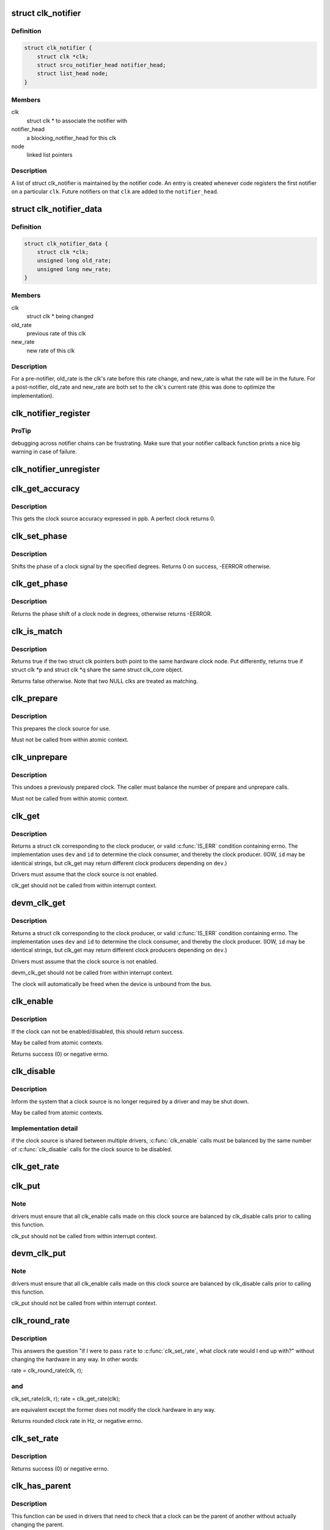 .. -*- coding: utf-8; mode: rst -*-
.. src-file: include/linux/clk.h

.. _`clk_notifier`:

struct clk_notifier
===================

.. c:type:: struct clk_notifier

    associate a clk with a notifier

.. _`clk_notifier.definition`:

Definition
----------

.. code-block:: c

    struct clk_notifier {
        struct clk *clk;
        struct srcu_notifier_head notifier_head;
        struct list_head node;
    }

.. _`clk_notifier.members`:

Members
-------

clk
    struct clk \* to associate the notifier with

notifier_head
    a blocking_notifier_head for this clk

node
    linked list pointers

.. _`clk_notifier.description`:

Description
-----------

A list of struct clk_notifier is maintained by the notifier code.
An entry is created whenever code registers the first notifier on a
particular \ ``clk``\ .  Future notifiers on that \ ``clk``\  are added to the
\ ``notifier_head``\ .

.. _`clk_notifier_data`:

struct clk_notifier_data
========================

.. c:type:: struct clk_notifier_data

    rate data to pass to the notifier callback

.. _`clk_notifier_data.definition`:

Definition
----------

.. code-block:: c

    struct clk_notifier_data {
        struct clk *clk;
        unsigned long old_rate;
        unsigned long new_rate;
    }

.. _`clk_notifier_data.members`:

Members
-------

clk
    struct clk \* being changed

old_rate
    previous rate of this clk

new_rate
    new rate of this clk

.. _`clk_notifier_data.description`:

Description
-----------

For a pre-notifier, old_rate is the clk's rate before this rate
change, and new_rate is what the rate will be in the future.  For a
post-notifier, old_rate and new_rate are both set to the clk's
current rate (this was done to optimize the implementation).

.. _`clk_notifier_register`:

clk_notifier_register
=====================

.. c:function:: int clk_notifier_register(struct clk *clk, struct notifier_block *nb)

    register a clock rate-change notifier callback

    :param struct clk \*clk:
        clock whose rate we are interested in

    :param struct notifier_block \*nb:
        notifier block with callback function pointer

.. _`clk_notifier_register.protip`:

ProTip
------

debugging across notifier chains can be frustrating. Make sure that
your notifier callback function prints a nice big warning in case of
failure.

.. _`clk_notifier_unregister`:

clk_notifier_unregister
=======================

.. c:function:: int clk_notifier_unregister(struct clk *clk, struct notifier_block *nb)

    unregister a clock rate-change notifier callback

    :param struct clk \*clk:
        clock whose rate we are no longer interested in

    :param struct notifier_block \*nb:
        notifier block which will be unregistered

.. _`clk_get_accuracy`:

clk_get_accuracy
================

.. c:function:: long clk_get_accuracy(struct clk *clk)

    obtain the clock accuracy in ppb (parts per billion) for a clock source.

    :param struct clk \*clk:
        clock source

.. _`clk_get_accuracy.description`:

Description
-----------

This gets the clock source accuracy expressed in ppb.
A perfect clock returns 0.

.. _`clk_set_phase`:

clk_set_phase
=============

.. c:function:: int clk_set_phase(struct clk *clk, int degrees)

    adjust the phase shift of a clock signal

    :param struct clk \*clk:
        clock signal source

    :param int degrees:
        number of degrees the signal is shifted

.. _`clk_set_phase.description`:

Description
-----------

Shifts the phase of a clock signal by the specified degrees. Returns 0 on
success, -EERROR otherwise.

.. _`clk_get_phase`:

clk_get_phase
=============

.. c:function:: int clk_get_phase(struct clk *clk)

    return the phase shift of a clock signal

    :param struct clk \*clk:
        clock signal source

.. _`clk_get_phase.description`:

Description
-----------

Returns the phase shift of a clock node in degrees, otherwise returns
-EERROR.

.. _`clk_is_match`:

clk_is_match
============

.. c:function:: bool clk_is_match(const struct clk *p, const struct clk *q)

    check if two clk's point to the same hardware clock

    :param const struct clk \*p:
        clk compared against q

    :param const struct clk \*q:
        clk compared against p

.. _`clk_is_match.description`:

Description
-----------

Returns true if the two struct clk pointers both point to the same hardware
clock node. Put differently, returns true if struct clk \*p and struct clk \*q
share the same struct clk_core object.

Returns false otherwise. Note that two NULL clks are treated as matching.

.. _`clk_prepare`:

clk_prepare
===========

.. c:function:: int clk_prepare(struct clk *clk)

    prepare a clock source

    :param struct clk \*clk:
        clock source

.. _`clk_prepare.description`:

Description
-----------

This prepares the clock source for use.

Must not be called from within atomic context.

.. _`clk_unprepare`:

clk_unprepare
=============

.. c:function:: void clk_unprepare(struct clk *clk)

    undo preparation of a clock source

    :param struct clk \*clk:
        clock source

.. _`clk_unprepare.description`:

Description
-----------

This undoes a previously prepared clock.  The caller must balance
the number of prepare and unprepare calls.

Must not be called from within atomic context.

.. _`clk_get`:

clk_get
=======

.. c:function:: struct clk *clk_get(struct device *dev, const char *id)

    lookup and obtain a reference to a clock producer.

    :param struct device \*dev:
        device for clock "consumer"

    :param const char \*id:
        clock consumer ID

.. _`clk_get.description`:

Description
-----------

Returns a struct clk corresponding to the clock producer, or
valid \ :c:func:`IS_ERR`\  condition containing errno.  The implementation
uses \ ``dev``\  and \ ``id``\  to determine the clock consumer, and thereby
the clock producer.  (IOW, \ ``id``\  may be identical strings, but
clk_get may return different clock producers depending on \ ``dev``\ .)

Drivers must assume that the clock source is not enabled.

clk_get should not be called from within interrupt context.

.. _`devm_clk_get`:

devm_clk_get
============

.. c:function:: struct clk *devm_clk_get(struct device *dev, const char *id)

    lookup and obtain a managed reference to a clock producer.

    :param struct device \*dev:
        device for clock "consumer"

    :param const char \*id:
        clock consumer ID

.. _`devm_clk_get.description`:

Description
-----------

Returns a struct clk corresponding to the clock producer, or
valid \ :c:func:`IS_ERR`\  condition containing errno.  The implementation
uses \ ``dev``\  and \ ``id``\  to determine the clock consumer, and thereby
the clock producer.  (IOW, \ ``id``\  may be identical strings, but
clk_get may return different clock producers depending on \ ``dev``\ .)

Drivers must assume that the clock source is not enabled.

devm_clk_get should not be called from within interrupt context.

The clock will automatically be freed when the device is unbound
from the bus.

.. _`clk_enable`:

clk_enable
==========

.. c:function:: int clk_enable(struct clk *clk)

    inform the system when the clock source should be running.

    :param struct clk \*clk:
        clock source

.. _`clk_enable.description`:

Description
-----------

If the clock can not be enabled/disabled, this should return success.

May be called from atomic contexts.

Returns success (0) or negative errno.

.. _`clk_disable`:

clk_disable
===========

.. c:function:: void clk_disable(struct clk *clk)

    inform the system when the clock source is no longer required.

    :param struct clk \*clk:
        clock source

.. _`clk_disable.description`:

Description
-----------

Inform the system that a clock source is no longer required by
a driver and may be shut down.

May be called from atomic contexts.

.. _`clk_disable.implementation-detail`:

Implementation detail
---------------------

if the clock source is shared between
multiple drivers, \ :c:func:`clk_enable`\  calls must be balanced by the
same number of \ :c:func:`clk_disable`\  calls for the clock source to be
disabled.

.. _`clk_get_rate`:

clk_get_rate
============

.. c:function:: unsigned long clk_get_rate(struct clk *clk)

    obtain the current clock rate (in Hz) for a clock source. This is only valid once the clock source has been enabled.

    :param struct clk \*clk:
        clock source

.. _`clk_put`:

clk_put
=======

.. c:function:: void clk_put(struct clk *clk)

    "free" the clock source

    :param struct clk \*clk:
        clock source

.. _`clk_put.note`:

Note
----

drivers must ensure that all clk_enable calls made on this
clock source are balanced by clk_disable calls prior to calling
this function.

clk_put should not be called from within interrupt context.

.. _`devm_clk_put`:

devm_clk_put
============

.. c:function:: void devm_clk_put(struct device *dev, struct clk *clk)

    "free" a managed clock source

    :param struct device \*dev:
        device used to acquire the clock

    :param struct clk \*clk:
        clock source acquired with \ :c:func:`devm_clk_get`\ 

.. _`devm_clk_put.note`:

Note
----

drivers must ensure that all clk_enable calls made on this
clock source are balanced by clk_disable calls prior to calling
this function.

clk_put should not be called from within interrupt context.

.. _`clk_round_rate`:

clk_round_rate
==============

.. c:function:: long clk_round_rate(struct clk *clk, unsigned long rate)

    adjust a rate to the exact rate a clock can provide

    :param struct clk \*clk:
        clock source

    :param unsigned long rate:
        desired clock rate in Hz

.. _`clk_round_rate.description`:

Description
-----------

This answers the question "if I were to pass \ ``rate``\  to \ :c:func:`clk_set_rate`\ ,
what clock rate would I end up with?" without changing the hardware
in any way.  In other words:

rate = clk_round_rate(clk, r);

.. _`clk_round_rate.and`:

and
---


clk_set_rate(clk, r);
rate = clk_get_rate(clk);

are equivalent except the former does not modify the clock hardware
in any way.

Returns rounded clock rate in Hz, or negative errno.

.. _`clk_set_rate`:

clk_set_rate
============

.. c:function:: int clk_set_rate(struct clk *clk, unsigned long rate)

    set the clock rate for a clock source

    :param struct clk \*clk:
        clock source

    :param unsigned long rate:
        desired clock rate in Hz

.. _`clk_set_rate.description`:

Description
-----------

Returns success (0) or negative errno.

.. _`clk_has_parent`:

clk_has_parent
==============

.. c:function:: bool clk_has_parent(struct clk *clk, struct clk *parent)

    check if a clock is a possible parent for another

    :param struct clk \*clk:
        clock source

    :param struct clk \*parent:
        parent clock source

.. _`clk_has_parent.description`:

Description
-----------

This function can be used in drivers that need to check that a clock can be
the parent of another without actually changing the parent.

Returns true if \ ``parent``\  is a possible parent for \ ``clk``\ , false otherwise.

.. _`clk_set_rate_range`:

clk_set_rate_range
==================

.. c:function:: int clk_set_rate_range(struct clk *clk, unsigned long min, unsigned long max)

    set a rate range for a clock source

    :param struct clk \*clk:
        clock source

    :param unsigned long min:
        desired minimum clock rate in Hz, inclusive

    :param unsigned long max:
        desired maximum clock rate in Hz, inclusive

.. _`clk_set_rate_range.description`:

Description
-----------

Returns success (0) or negative errno.

.. _`clk_set_min_rate`:

clk_set_min_rate
================

.. c:function:: int clk_set_min_rate(struct clk *clk, unsigned long rate)

    set a minimum clock rate for a clock source

    :param struct clk \*clk:
        clock source

    :param unsigned long rate:
        desired minimum clock rate in Hz, inclusive

.. _`clk_set_min_rate.description`:

Description
-----------

Returns success (0) or negative errno.

.. _`clk_set_max_rate`:

clk_set_max_rate
================

.. c:function:: int clk_set_max_rate(struct clk *clk, unsigned long rate)

    set a maximum clock rate for a clock source

    :param struct clk \*clk:
        clock source

    :param unsigned long rate:
        desired maximum clock rate in Hz, inclusive

.. _`clk_set_max_rate.description`:

Description
-----------

Returns success (0) or negative errno.

.. _`clk_set_parent`:

clk_set_parent
==============

.. c:function:: int clk_set_parent(struct clk *clk, struct clk *parent)

    set the parent clock source for this clock

    :param struct clk \*clk:
        clock source

    :param struct clk \*parent:
        parent clock source

.. _`clk_set_parent.description`:

Description
-----------

Returns success (0) or negative errno.

.. _`clk_get_parent`:

clk_get_parent
==============

.. c:function:: struct clk *clk_get_parent(struct clk *clk)

    get the parent clock source for this clock

    :param struct clk \*clk:
        clock source

.. _`clk_get_parent.description`:

Description
-----------

Returns struct clk corresponding to parent clock source, or
valid \ :c:func:`IS_ERR`\  condition containing errno.

.. _`clk_get_sys`:

clk_get_sys
===========

.. c:function:: struct clk *clk_get_sys(const char *dev_id, const char *con_id)

    get a clock based upon the device name

    :param const char \*dev_id:
        device name

    :param const char \*con_id:
        connection ID

.. _`clk_get_sys.description`:

Description
-----------

Returns a struct clk corresponding to the clock producer, or
valid \ :c:func:`IS_ERR`\  condition containing errno.  The implementation
uses \ ``dev_id``\  and \ ``con_id``\  to determine the clock consumer, and
thereby the clock producer. In contrast to \ :c:func:`clk_get`\  this function
takes the device name instead of the device itself for identification.

Drivers must assume that the clock source is not enabled.

clk_get_sys should not be called from within interrupt context.

.. This file was automatic generated / don't edit.

